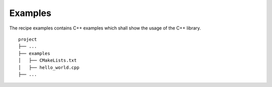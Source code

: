 

Examples
=================

The recipe examples contains C++ examples which
shall show the usage of the C++ library.

::

    project
    ├── ...
    ├── examples          
    │   ├── CMakeLists.txt
    │   ├── hello_world.cpp
    ├── ...